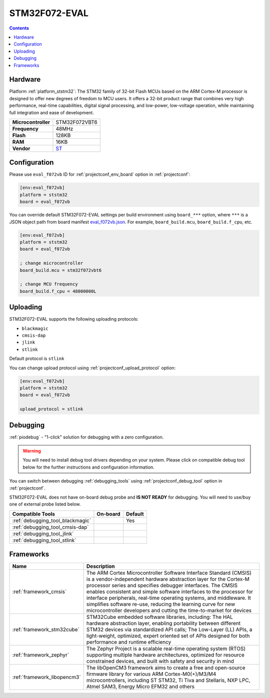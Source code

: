  
.. _board_ststm32_eval_f072vb:

STM32F072-EVAL
==============

.. contents::

Hardware
--------

Platform :ref:`platform_ststm32`: The STM32 family of 32-bit Flash MCUs based on the ARM Cortex-M processor is designed to offer new degrees of freedom to MCU users. It offers a 32-bit product range that combines very high performance, real-time capabilities, digital signal processing, and low-power, low-voltage operation, while maintaining full integration and ease of development.

.. list-table::

  * - **Microcontroller**
    - STM32F072VBT6
  * - **Frequency**
    - 48MHz
  * - **Flash**
    - 128KB
  * - **RAM**
    - 16KB
  * - **Vendor**
    - `ST <https://www.st.com/en/evaluation-tools/stm32072b-eval.html?utm_source=platformio.org&utm_medium=docs>`__


Configuration
-------------

Please use ``eval_f072vb`` ID for :ref:`projectconf_env_board` option in :ref:`projectconf`:

.. code-block:: ini

  [env:eval_f072vb]
  platform = ststm32
  board = eval_f072vb

You can override default STM32F072-EVAL settings per build environment using
``board_***`` option, where ``***`` is a JSON object path from
board manifest `eval_f072vb.json <https://github.com/platformio/platform-ststm32/blob/master/boards/eval_f072vb.json>`_. For example,
``board_build.mcu``, ``board_build.f_cpu``, etc.

.. code-block:: ini

  [env:eval_f072vb]
  platform = ststm32
  board = eval_f072vb

  ; change microcontroller
  board_build.mcu = stm32f072vbt6

  ; change MCU frequency
  board_build.f_cpu = 48000000L


Uploading
---------
STM32F072-EVAL supports the following uploading protocols:

* ``blackmagic``
* ``cmsis-dap``
* ``jlink``
* ``stlink``

Default protocol is ``stlink``

You can change upload protocol using :ref:`projectconf_upload_protocol` option:

.. code-block:: ini

  [env:eval_f072vb]
  platform = ststm32
  board = eval_f072vb

  upload_protocol = stlink

Debugging
---------

:ref:`piodebug` - "1-click" solution for debugging with a zero configuration.

.. warning::
    You will need to install debug tool drivers depending on your system.
    Please click on compatible debug tool below for the further
    instructions and configuration information.

You can switch between debugging :ref:`debugging_tools` using
:ref:`projectconf_debug_tool` option in :ref:`projectconf`.

STM32F072-EVAL does not have on-board debug probe and **IS NOT READY** for debugging. You will need to use/buy one of external probe listed below.

.. list-table::
  :header-rows:  1

  * - Compatible Tools
    - On-board
    - Default
  * - :ref:`debugging_tool_blackmagic`
    - 
    - Yes
  * - :ref:`debugging_tool_cmsis-dap`
    - 
    - 
  * - :ref:`debugging_tool_jlink`
    - 
    - 
  * - :ref:`debugging_tool_stlink`
    - 
    - 

Frameworks
----------
.. list-table::
    :header-rows:  1

    * - Name
      - Description

    * - :ref:`framework_cmsis`
      - The ARM Cortex Microcontroller Software Interface Standard (CMSIS) is a vendor-independent hardware abstraction layer for the Cortex-M processor series and specifies debugger interfaces. The CMSIS enables consistent and simple software interfaces to the processor for interface peripherals, real-time operating systems, and middleware. It simplifies software re-use, reducing the learning curve for new microcontroller developers and cutting the time-to-market for devices

    * - :ref:`framework_stm32cube`
      - STM32Cube embedded software libraries, including: The HAL hardware abstraction layer, enabling portability between different STM32 devices via standardized API calls; The Low-Layer (LL) APIs, a light-weight, optimized, expert oriented set of APIs designed for both performance and runtime efficiency

    * - :ref:`framework_zephyr`
      - The Zephyr Project is a scalable real-time operating system (RTOS) supporting multiple hardware architectures, optimized for resource constrained devices, and built with safety and security in mind

    * - :ref:`framework_libopencm3`
      - The libOpenCM3 framework aims to create a free and open-source firmware library for various ARM Cortex-M0(+)/M3/M4 microcontrollers, including ST STM32, Ti Tiva and Stellaris, NXP LPC, Atmel SAM3, Energy Micro EFM32 and others